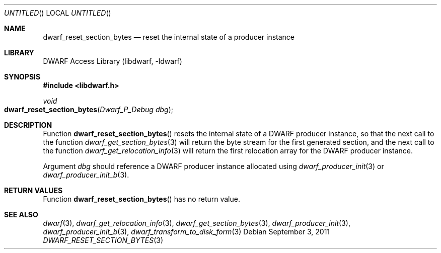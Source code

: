 .\"	$NetBSD: dwarf_reset_section_bytes.3,v 1.1.1.2 2016/02/20 02:42:00 christos Exp $
.\"
.\" Copyright (c) 2011 Kai Wang
.\" All rights reserved.
.\"
.\" Redistribution and use in source and binary forms, with or without
.\" modification, are permitted provided that the following conditions
.\" are met:
.\" 1. Redistributions of source code must retain the above copyright
.\"    notice, this list of conditions and the following disclaimer.
.\" 2. Redistributions in binary form must reproduce the above copyright
.\"    notice, this list of conditions and the following disclaimer in the
.\"    documentation and/or other materials provided with the distribution.
.\"
.\" THIS SOFTWARE IS PROVIDED BY THE AUTHOR AND CONTRIBUTORS ``AS IS'' AND
.\" ANY EXPRESS OR IMPLIED WARRANTIES, INCLUDING, BUT NOT LIMITED TO, THE
.\" IMPLIED WARRANTIES OF MERCHANTABILITY AND FITNESS FOR A PARTICULAR PURPOSE
.\" ARE DISCLAIMED.  IN NO EVENT SHALL THE AUTHOR OR CONTRIBUTORS BE LIABLE
.\" FOR ANY DIRECT, INDIRECT, INCIDENTAL, SPECIAL, EXEMPLARY, OR CONSEQUENTIAL
.\" DAMAGES (INCLUDING, BUT NOT LIMITED TO, PROCUREMENT OF SUBSTITUTE GOODS
.\" OR SERVICES; LOSS OF USE, DATA, OR PROFITS; OR BUSINESS INTERRUPTION)
.\" HOWEVER CAUSED AND ON ANY THEORY OF LIABILITY, WHETHER IN CONTRACT, STRICT
.\" LIABILITY, OR TORT (INCLUDING NEGLIGENCE OR OTHERWISE) ARISING IN ANY WAY
.\" OUT OF THE USE OF THIS SOFTWARE, EVEN IF ADVISED OF THE POSSIBILITY OF
.\" SUCH DAMAGE.
.\"
.\" Id: dwarf_reset_section_bytes.3 2075 2011-10-27 03:47:28Z jkoshy 
.\"
.Dd September 3, 2011
.Os
.Dt DWARF_RESET_SECTION_BYTES 3
.Sh NAME
.Nm dwarf_reset_section_bytes
.Nd reset the internal state of a producer instance
.Sh LIBRARY
.Lb libdwarf
.Sh SYNOPSIS
.In libdwarf.h
.Ft void
.Fo dwarf_reset_section_bytes
.Fa "Dwarf_P_Debug dbg"
.Fc
.Sh DESCRIPTION
Function
.Fn dwarf_reset_section_bytes
resets the internal state of a DWARF producer instance, so that the
next call to the function
.Xr dwarf_get_section_bytes 3
will return the byte stream for the first generated section, and
the next call to the function
.Xr dwarf_get_relocation_info 3
will return the first relocation array for the DWARF producer
instance.
.Pp
Argument
.Ar dbg
should reference a DWARF producer instance allocated using
.Xr dwarf_producer_init 3
or
.Xr dwarf_producer_init_b 3 .
.Sh RETURN VALUES
Function
.Fn dwarf_reset_section_bytes
has no return value.
.Sh SEE ALSO
.Xr dwarf 3 ,
.Xr dwarf_get_relocation_info 3 ,
.Xr dwarf_get_section_bytes 3 ,
.Xr dwarf_producer_init 3 ,
.Xr dwarf_producer_init_b 3 ,
.Xr dwarf_transform_to_disk_form 3
